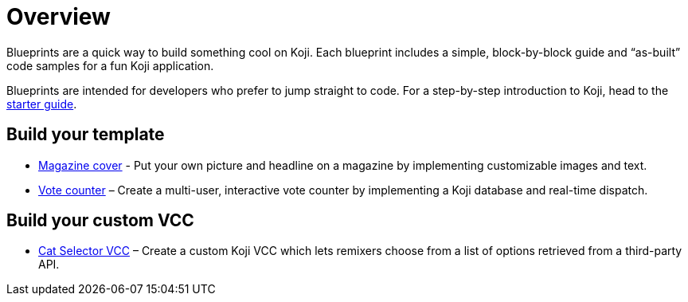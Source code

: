 = Overview
:page-slug: blueprints-overview

Blueprints are a quick way to build something cool on Koji. Each blueprint includes a simple, block-by-block guide and “as-built” code samples for a fun Koji application.

Blueprints are intended for developers who prefer to jump straight to code. For a step-by-step introduction to Koji, head to the <<start-guide-1#, starter guide>>.

== Build your template

* <<magazine-cover-blueprint#, Magazine cover>> - Put your own picture and headline on a magazine by implementing customizable images and text.
* <<vote-counter-blueprint#, Vote counter>> – Create a multi-user, interactive vote counter by implementing a Koji database and real-time dispatch.

== Build your custom VCC

* <<cat-selector-blueprint#, Cat Selector VCC>> – Create a custom Koji VCC which lets remixers choose from a list of options retrieved from a third-party API.